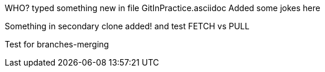 WHO? typed something new in file GitInPractice.asciidoc
Added some jokes here

Something in secondary clone added!
and test FETCH vs PULL

Test for branches-merging
